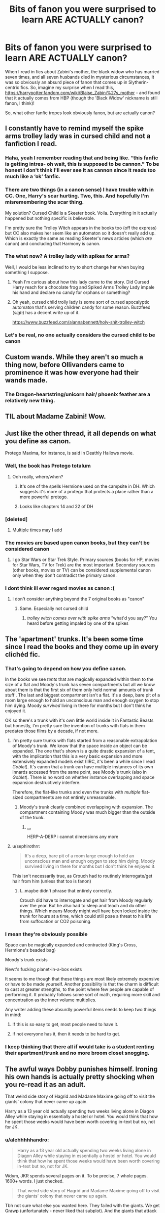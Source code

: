 #+TITLE: Bits of fanon you were surprised to learn ARE ACTUALLY canon?

* Bits of fanon you were surprised to learn ARE ACTUALLY canon?
:PROPERTIES:
:Author: Togop
:Score: 239
:DateUnix: 1581586428.0
:DateShort: 2020-Feb-13
:FlairText: Discussion
:END:
When I read in fics about Zabini's mother, the black widow who has married seven times, and all seven husbands died in mysterious circumstances, it was so obviously an absurd piece of fanon that comes up in Slytherin-centric fics. So, imagine my surprise when I read this, [[https://harrypotter.fandom.com/wiki/Blaise_Zabini%27s_mother]] - and found that it actually comes from HBP (though the 'Black Widow' nickname is still fanon, I think)!

So, what other fanfic tropes look obviously fanon, but are actually canon?


** I constantly have to remind myself the spike arms trolley lady was in cursed child and not a fanfiction I read.
:PROPERTIES:
:Author: Jakyland
:Score: 89
:DateUnix: 1581616106.0
:DateShort: 2020-Feb-13
:END:

*** Haha, yeah I remember reading that and being like. “this fanfic is getting intres- oh wait, this is supposed to be cannon.” To be honest I don't think I'll ever see it as cannon since it reads too much like a ‘ok' fanfic.
:PROPERTIES:
:Author: DragonReader338
:Score: 49
:DateUnix: 1581619719.0
:DateShort: 2020-Feb-13
:END:


*** There are two things (in a canon sense) I have trouble with in CC. One, Harry's scar hurting. Two, this. And hopefully I'm misremembering the scar thing.

My solution? Cursed Child is a Skeeter book. Voila. Everything in it actually happened but nothing specific is believable.

I'm pretty sure the Trolley Witch appears in the books too (off the express) but CC also makes her seem like an automaton so it doesn't really add up. Which is exactly the same as reading Skeeter's news articles (which /are/ canon) and concluding that Harmony is canon.
:PROPERTIES:
:Author: FrameworkisDigimon
:Score: 19
:DateUnix: 1581655656.0
:DateShort: 2020-Feb-14
:END:


*** The what now? A trolley lady with spikes for arms?

Well, I would be less inclined to try to short change her when buying something I suppose.
:PROPERTIES:
:Author: acelenny
:Score: 13
:DateUnix: 1581627100.0
:DateShort: 2020-Feb-14
:END:

**** Yeah I'm curious about how this lady came to the story. Did Cursed Harry reach for a chocolate frog and Spiked Arms Trolley Lady impale his hand and declare no candy for orphans or something?
:PROPERTIES:
:Author: darkrai2207
:Score: 10
:DateUnix: 1581629618.0
:DateShort: 2020-Feb-14
:END:


**** Oh yeah, cursed child trolly lady is some sort of cursed apocalyptic automaton that's serving children candy for some reason. Buzzfeed (/sigh/) has a decent write up of it.

[[https://www.buzzfeed.com/alannabennett/holy-shit-trolley-witch]]
:PROPERTIES:
:Author: Astramancer_
:Score: 6
:DateUnix: 1581682955.0
:DateShort: 2020-Feb-14
:END:


*** Let's be real, no one actually considers the cursed child to be canon
:PROPERTIES:
:Author: machjacob51141
:Score: 7
:DateUnix: 1581723777.0
:DateShort: 2020-Feb-15
:END:


** Custom wands. While they aren't so much a thing now, before Ollivanders came to prominence it was how everyone had their wands made.
:PROPERTIES:
:Author: Glassface28
:Score: 109
:DateUnix: 1581607754.0
:DateShort: 2020-Feb-13
:END:

*** The Dragon-heartstring/unicorn hair/ phoenix feather are a relatively new thing.
:PROPERTIES:
:Author: Jahoan
:Score: 19
:DateUnix: 1581629553.0
:DateShort: 2020-Feb-14
:END:


** TIL about Madame Zabini! Wow.
:PROPERTIES:
:Author: eleyezeeaye
:Score: 48
:DateUnix: 1581586687.0
:DateShort: 2020-Feb-13
:END:


** Just like the other thread, it all depends on what you define as canon.

Protego Maxima, for instance, is said in Deathly Hallows movie.
:PROPERTIES:
:Author: Thrwforksandknives
:Score: 122
:DateUnix: 1581595739.0
:DateShort: 2020-Feb-13
:END:

*** Well, the book has Protego totalum
:PROPERTIES:
:Author: Byrana
:Score: 91
:DateUnix: 1581599200.0
:DateShort: 2020-Feb-13
:END:

**** Ooh really, where/when?
:PROPERTIES:
:Author: writeronthemoon
:Score: 30
:DateUnix: 1581604630.0
:DateShort: 2020-Feb-13
:END:

***** It's one of the spells Hermione used on the campsite in DH. Which suggests it's more of a protego that protects a place rather than a more powerful protego.
:PROPERTIES:
:Author: Togop
:Score: 86
:DateUnix: 1581604946.0
:DateShort: 2020-Feb-13
:END:


***** Looks like chapters 14 and 22 of DH
:PROPERTIES:
:Author: matgopack
:Score: 16
:DateUnix: 1581605128.0
:DateShort: 2020-Feb-13
:END:


*** [deleted]
:PROPERTIES:
:Score: 22
:DateUnix: 1581627627.0
:DateShort: 2020-Feb-14
:END:

**** Multiple times may I add
:PROPERTIES:
:Author: Tomczakowski
:Score: 8
:DateUnix: 1581647415.0
:DateShort: 2020-Feb-14
:END:


*** The movies are based upon canon books, but they can't be considered canon
:PROPERTIES:
:Author: top-50s
:Score: 22
:DateUnix: 1581611468.0
:DateShort: 2020-Feb-13
:END:

**** I go Star Wars or Star Trek Style. Primary sources (books for HP, movies for Star Wars, TV for Trek) are the most important. Secondary sources (other books, movies or TV) can be considered supplemental canon only when they don't contradict the primary canon.
:PROPERTIES:
:Author: k5josh
:Score: 15
:DateUnix: 1581640633.0
:DateShort: 2020-Feb-14
:END:


*** I dont think ill ever regard movies as canon :(
:PROPERTIES:
:Author: textposts_only
:Score: 24
:DateUnix: 1581607971.0
:DateShort: 2020-Feb-13
:END:

**** I don't consider anything beyond the 7 original books as "canon"
:PROPERTIES:
:Author: renextronex
:Score: 14
:DateUnix: 1581655951.0
:DateShort: 2020-Feb-14
:END:

***** Same. Especially not cursed child
:PROPERTIES:
:Author: textposts_only
:Score: 4
:DateUnix: 1581678714.0
:DateShort: 2020-Feb-14
:END:

****** /trolley witch comes over with spike arms/ ”what'd you say?” You heard before getting impaled by one of the spikes
:PROPERTIES:
:Author: Erkkipotter
:Score: 5
:DateUnix: 1581689424.0
:DateShort: 2020-Feb-14
:END:


** The 'apartment' trunks. It's been some time since I read the books and they come up in every clichéd fic.
:PROPERTIES:
:Author: YOB1997
:Score: 91
:DateUnix: 1581594821.0
:DateShort: 2020-Feb-13
:END:

*** That's going to depend on how you define canon.

In the books we see /tents/ that are magically expanded within them to the size of a flat and Moody's trunk has seven compartments but all we know about them is that the first six of them only held normal amounts of trunk stuff . The last and biggest compartment isn't a flat. It's a deep, bare pit of a room large enough to hold an unconscious man and enough oxygen to stop him dying. Moody /survived/ living in there for months but I don't think he enjoyed it.

OK so there's a trunk with it's own little world inside it in Fantastic Beasts but honestly, I'm pretty sure the invention of trunks with flats in them predates those films by a decade, if not more.
:PROPERTIES:
:Author: SerCoat
:Score: 101
:DateUnix: 1581603475.0
:DateShort: 2020-Feb-13
:END:

**** I'm pretty sure trunks with flats started from a reasonable extrapolation of Moody's trunk. We know that the space inside an object can be expanded. The one that's shown is a quite drastic expansion of a tent, with the implication that this is a very basic expansion and more extensively expanded models exist (IIRC, it's been a while since I read /Goblet/). It's canon that a trunk can have multiple instances of its own innards accessed from the same point, see Moody's trunk (also in /Goblet/). There is no word on whether instance overlapping and space expansion destructively interfere.

Therefore, the flat-like trunks and even the trunks with /multiple/ flat-sized compartments are not entirely unreasonable.
:PROPERTIES:
:Author: Ignisami
:Score: 77
:DateUnix: 1581606166.0
:DateShort: 2020-Feb-13
:END:

***** Moody's trunk clearly combined overlapping with expansion. The compartment containing Moody was much bigger than the outside of the trunk.
:PROPERTIES:
:Author: thrawnca
:Score: 3
:DateUnix: 1581683971.0
:DateShort: 2020-Feb-14
:END:

****** [[https://1eu.funnyjunk.com/comments/I+mean+technically+youre+right+those+are+both+_bed5c72d9bbab14c640478105e05bb40.jpg][...]]

HERP-A-DERP i cannot dimensions any more
:PROPERTIES:
:Author: Ignisami
:Score: 1
:DateUnix: 1581684331.0
:DateShort: 2020-Feb-14
:END:


**** u/sephirothrr:
#+begin_quote
  It's a deep, bare pit of a room large enough to hold an unconscious man and enough oxygen to stop him dying. Moody survived living in there for months but I don't think he enjoyed it.
#+end_quote

This isn't necessarily true, as Crouch had to routinely interrogate/get hair from him (unless that too is fanon)
:PROPERTIES:
:Author: sephirothrr
:Score: 5
:DateUnix: 1581646508.0
:DateShort: 2020-Feb-14
:END:

***** I...maybe didn't phrase that entirely correctly.

Crouch did have to interrogate and get hair from Moody regularly over the year. But he also had to sleep and teach and do other things. Which means Moody might well have been locked inside the trunk for hours at a time, which could still pose a threat to his life from suffocation or CO2 poisoning.
:PROPERTIES:
:Author: SerCoat
:Score: 2
:DateUnix: 1581676852.0
:DateShort: 2020-Feb-14
:END:


*** I mean they're obviously possible

Space can be magically expanded and contracted (King's Cross, Hermione's beaded bag)

Moody's trunk exists

Newt's fucking planet-in-a-box exists

It seems to me though that these things are most likely extremely expensive or have to be made yourself. Another possibility is that the charm is difficult to cast at greater strengths, to the point where few people are capable of performing it. It probably follows some sort of math, requiring more skill and concentration as the inner volume multiplies.

Any writer adding these absurdly powerful items needs to keep two things in mind:

1. If this is so easy to get, most people need to have it.

2. If not everyone has it, then it needs to be hard to get.
:PROPERTIES:
:Author: Uncommonality
:Score: 28
:DateUnix: 1581627197.0
:DateShort: 2020-Feb-14
:END:


*** I keep thinking that there all if would take is a student renting their apartment/trunk and no more broom closet snogging.
:PROPERTIES:
:Author: Redditforgoit
:Score: 5
:DateUnix: 1581640205.0
:DateShort: 2020-Feb-14
:END:


** The awful ways Dobby punishes himself. Ironing his own hands is actually pretty shocking when you re-read it as an adult.

That weird side story of Hagrid and Madame Maxime going off to visit the giants' colony that never came up again.

Harry as a 13 year old actually spending two weeks living alone in Diagon Alley while staying in essentially a hostel or hotel. You would think that how he spent those weeks would have been worth covering in-text but no, not for JK.
:PROPERTIES:
:Author: 360Saturn
:Score: 51
:DateUnix: 1581637999.0
:DateShort: 2020-Feb-14
:END:

*** u/alehhhhhandro:
#+begin_quote
  Harry as a 13 year old actually spending two weeks living alone in Diagon Alley while staying in essentially a hostel or hotel. You would think that how he spent those weeks would have been worth covering in-text but no, not for JK.
#+end_quote

Wdym, JKR spends several pages on it. To be precise, 7 whole pages. 1600+ words. I just checked.

#+begin_quote
  That weird side story of Hagrid and Madame Maxime going off to visit the giants' colony that never came up again.
#+end_quote

Tbh not sure what else you wanted here. They failed with the giants. We get Grawp (unfortunately - never liked that subplot). And the giants that attack Hogwarts later. And the ones that attack muggle villages that we hear about. If anything, I could do with less giants. They were boring imo.
:PROPERTIES:
:Author: alehhhhhandro
:Score: 18
:DateUnix: 1581651206.0
:DateShort: 2020-Feb-14
:END:

**** u/360Saturn:
#+begin_quote
  Wdym, JKR spends several pages on it. To be precise, 7 whole pages. 1600+ words. I just checked.
#+end_quote

Sure, but indy!Harry fics would use less time to set up the entire story for the year. Given that Harry is an abused kid that just left an abusive situation to live alone with copious money he has sole control over & absolute freedom before going back to school, he uses that time pretty tamely.

#+begin_quote
  Tbh not sure what else you wanted here. [...] If anything, I could do with less giants. 
#+end_quote

Sure, but from a writing standpoint its a bit of a strange choice to spend so much time on something that never comes up again. Arguably it also tokenizes Madame Maxime given that we never get even a throwaway line to refer to her again, as the only surviving Head of any of the major wizarding schools by the end of HBP. Compare if JK had introduced Luna for OOTP and then dropped her with no further reference for the rest of the series. It's especially odd given that JKR's writing style generally brings back past characters & ties off loose ends e.g. Lupin, Moody, the epilogue, even Mrs Figg!
:PROPERTIES:
:Author: 360Saturn
:Score: 3
:DateUnix: 1581671406.0
:DateShort: 2020-Feb-14
:END:


*** u/RoyTellier:
#+begin_quote
  Harry as a 13 year old actually spending two weeks living alone in Diagon Alley while staying in essentially a hostel or hotel. You would think that how he spent those weeks would have been worth covering in-text but no, not for JK.
#+end_quote

That's were imo a professional writer differ from a fanfic writer. There was no point from a storytelling standpoint in detailing that shit too much, it would just ultimately make the book less concise for no reason.
:PROPERTIES:
:Author: RoyTellier
:Score: 5
:DateUnix: 1582458308.0
:DateShort: 2020-Feb-23
:END:

**** True - but only because she had already decided the story she wanted to tell, and so that wasn't priority. Given the set up conditions and the character's attributes and resources, she could have made a different choice. But as you say, that wouldn't have served the story as planned.
:PROPERTIES:
:Author: 360Saturn
:Score: 4
:DateUnix: 1582461941.0
:DateShort: 2020-Feb-23
:END:


** I don't recall anyone referring to her as a black widow in canon, but that's a real term for someone who commits mariticide.
:PROPERTIES:
:Author: William_Robinson
:Score: 9
:DateUnix: 1581643929.0
:DateShort: 2020-Feb-14
:END:


** Embarrassing, but: I somehow forgot about the giant squid between reading the books and first encountering it in fanfiction, and then presumed it was fanon for a while. Weird but true.
:PROPERTIES:
:Author: verysleepy8
:Score: 5
:DateUnix: 1581716591.0
:DateShort: 2020-Feb-15
:END:


** I knew this to be true
:PROPERTIES:
:Author: heythereman707
:Score: 4
:DateUnix: 1581610253.0
:DateShort: 2020-Feb-13
:END:


** So they aren't bits of fanon, but canon.
:PROPERTIES:
:Author: SnobbishWizard
:Score: 1
:DateUnix: 1581695641.0
:DateShort: 2020-Feb-14
:END:


** TIL fanfic or movie watchers have never read the books.
:PROPERTIES:
:Author: mattyyyp
:Score: -122
:DateUnix: 1581588944.0
:DateShort: 2020-Feb-13
:END:

*** TIL people who read the books remember every single sentence.
:PROPERTIES:
:Author: Togop
:Score: 161
:DateUnix: 1581591695.0
:DateShort: 2020-Feb-13
:END:

**** I know, right? I've read the books, but for the plain fact of superior quantity (e.i. There's much more fanfic than canon) means I've read /much/ more fanfic. Things get mixed up at some point.
:PROPERTIES:
:Author: frostking104
:Score: 32
:DateUnix: 1581617629.0
:DateShort: 2020-Feb-13
:END:


*** TIL people can still be condescending on a fanfiction subreddit
:PROPERTIES:
:Author: account_394
:Score: 15
:DateUnix: 1581628731.0
:DateShort: 2020-Feb-14
:END:


*** I fanfic and book. Have honestly never finished the movies. Stopped after the 4th in sheer horror at the audacity in the missing and altered bits...

Also don't even start me on the secret Dumbledore in creedence from fantastic beasts
:PROPERTIES:
:Author: UnexpectedlyCoherent
:Score: 3
:DateUnix: 1581623296.0
:DateShort: 2020-Feb-13
:END:

**** u/Efficient_Assistant:
#+begin_quote
  Stopped after the 4th in sheer horror at the audacity in the missing and altered bits...
#+end_quote

I'll admit that generally I'd have preferred the movies to remain as close to canon as possible, but I was super excited at the start of the HBP movie because I totally thought they were going to ship Harry with a muggle.
:PROPERTIES:
:Author: Efficient_Assistant
:Score: 4
:DateUnix: 1581639298.0
:DateShort: 2020-Feb-14
:END:

***** If only.
:PROPERTIES:
:Score: 2
:DateUnix: 1581647276.0
:DateShort: 2020-Feb-14
:END:


*** I've read the books and watched the movies, as well as obviously read fanfictions. Sometimes though it's easier and faster to watch the movies more, then it is to read the books, even though there's a LOT with the movies I don't like.

Mudblood being written in Hermione's arm in the movie, when it wasn't in the books, the characterization of Ron Weasley, Peeves not being in the movies, many lines or moments given to Hermione as exposition in the movies instead.
:PROPERTIES:
:Author: SnarkyAndProud
:Score: 1
:DateUnix: 1581638023.0
:DateShort: 2020-Feb-14
:END:


*** [removed]
:PROPERTIES:
:Score: 1
:DateUnix: 1581644085.0
:DateShort: 2020-Feb-14
:END:

**** Clicking buttons on a keyboard isn't too hard
:PROPERTIES:
:Author: machjacob51141
:Score: 1
:DateUnix: 1581724156.0
:DateShort: 2020-Feb-15
:END:


**** Such a shocking burn, I'm shook.
:PROPERTIES:
:Author: mattyyyp
:Score: -2
:DateUnix: 1581644617.0
:DateShort: 2020-Feb-14
:END:
